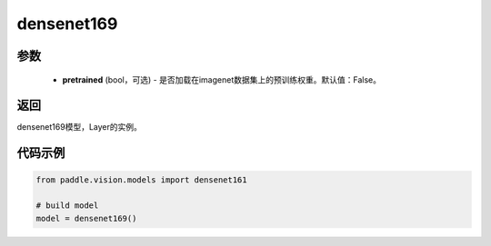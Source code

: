.. _cn_api_paddle_vision_models_densenet169:

densenet169
-------------------------------

.. py:function:: paddle.vision.models.densenet169(pretrained=False, **kwargs)

 densenet169模型，来自论文`"Densely Connected Convolutional Networks" <https://arxiv.org/pdf/1608.06993.pdf>`_ 。


参数
:::::::::
  - **pretrained** (bool，可选) - 是否加载在imagenet数据集上的预训练权重。默认值：False。

返回
:::::::::
densenet169模型，Layer的实例。

代码示例
:::::::::
.. code-block:: python

    from paddle.vision.models import densenet161

    # build model
    model = densenet169()
